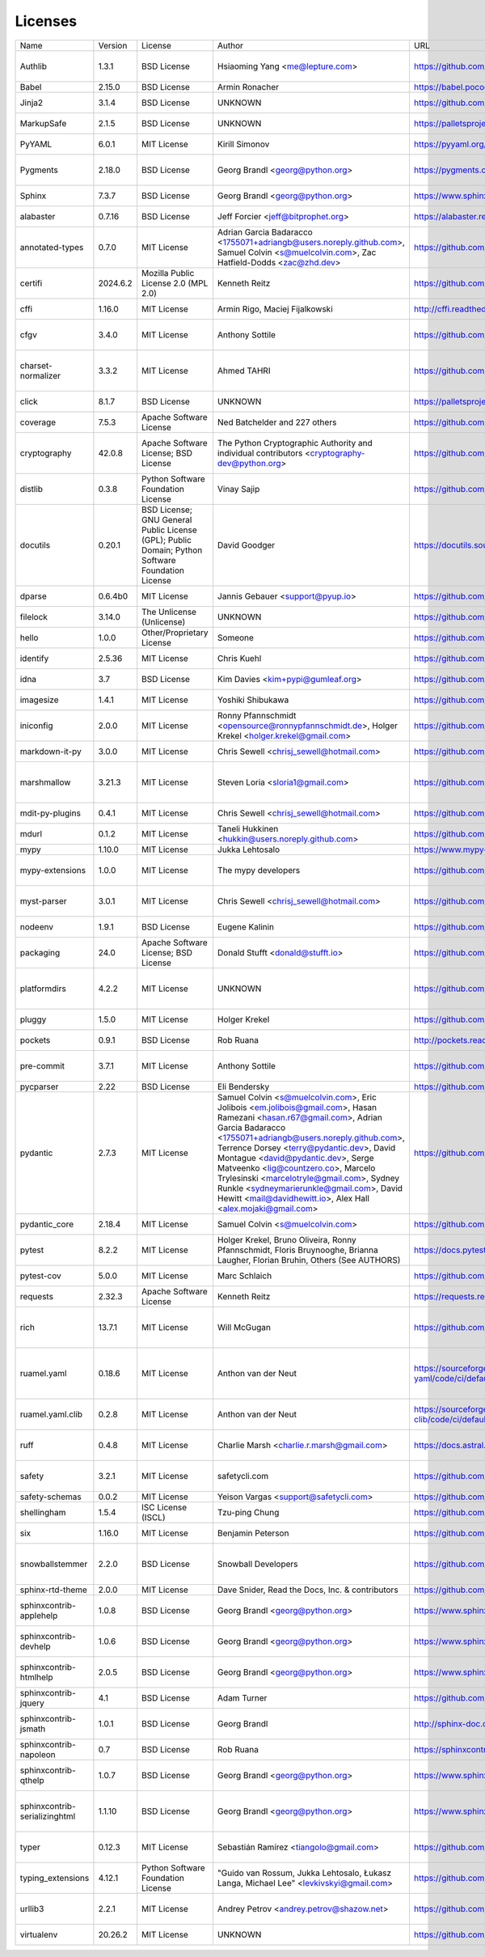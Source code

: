Licenses
========
+-------------------------------+----------+--------------------------------------------------------------------------------------------------+---------------------------------------------------------------------------------------------------------------------------------------------------------------------------------------------------------------------------------------------------------------------------------------------------------------------------------------------------------------------------------------------------------------------------------------------------------------------+-----------------------------------------------------------------+------------------------------------------------------------------------------------------------------------------------------+
| Name                          | Version  | License                                                                                          | Author                                                                                                                                                                                                                                                                                                                                                                                                                                                              | URL                                                             | Description                                                                                                                  |
+-------------------------------+----------+--------------------------------------------------------------------------------------------------+---------------------------------------------------------------------------------------------------------------------------------------------------------------------------------------------------------------------------------------------------------------------------------------------------------------------------------------------------------------------------------------------------------------------------------------------------------------------+-----------------------------------------------------------------+------------------------------------------------------------------------------------------------------------------------------+
| Authlib                       | 1.3.1    | BSD License                                                                                      | Hsiaoming Yang <me@lepture.com>                                                                                                                                                                                                                                                                                                                                                                                                                                     | https://github.com/lepture/authlib                              | The ultimate Python library in building OAuth and OpenID Connect servers and clients.                                        |
+-------------------------------+----------+--------------------------------------------------------------------------------------------------+---------------------------------------------------------------------------------------------------------------------------------------------------------------------------------------------------------------------------------------------------------------------------------------------------------------------------------------------------------------------------------------------------------------------------------------------------------------------+-----------------------------------------------------------------+------------------------------------------------------------------------------------------------------------------------------+
| Babel                         | 2.15.0   | BSD License                                                                                      | Armin Ronacher                                                                                                                                                                                                                                                                                                                                                                                                                                                      | https://babel.pocoo.org/                                        | Internationalization utilities                                                                                               |
+-------------------------------+----------+--------------------------------------------------------------------------------------------------+---------------------------------------------------------------------------------------------------------------------------------------------------------------------------------------------------------------------------------------------------------------------------------------------------------------------------------------------------------------------------------------------------------------------------------------------------------------------+-----------------------------------------------------------------+------------------------------------------------------------------------------------------------------------------------------+
| Jinja2                        | 3.1.4    | BSD License                                                                                      | UNKNOWN                                                                                                                                                                                                                                                                                                                                                                                                                                                             | https://github.com/pallets/jinja/                               | A very fast and expressive template engine.                                                                                  |
+-------------------------------+----------+--------------------------------------------------------------------------------------------------+---------------------------------------------------------------------------------------------------------------------------------------------------------------------------------------------------------------------------------------------------------------------------------------------------------------------------------------------------------------------------------------------------------------------------------------------------------------------+-----------------------------------------------------------------+------------------------------------------------------------------------------------------------------------------------------+
| MarkupSafe                    | 2.1.5    | BSD License                                                                                      | UNKNOWN                                                                                                                                                                                                                                                                                                                                                                                                                                                             | https://palletsprojects.com/p/markupsafe/                       | Safely add untrusted strings to HTML/XML markup.                                                                             |
+-------------------------------+----------+--------------------------------------------------------------------------------------------------+---------------------------------------------------------------------------------------------------------------------------------------------------------------------------------------------------------------------------------------------------------------------------------------------------------------------------------------------------------------------------------------------------------------------------------------------------------------------+-----------------------------------------------------------------+------------------------------------------------------------------------------------------------------------------------------+
| PyYAML                        | 6.0.1    | MIT License                                                                                      | Kirill Simonov                                                                                                                                                                                                                                                                                                                                                                                                                                                      | https://pyyaml.org/                                             | YAML parser and emitter for Python                                                                                           |
+-------------------------------+----------+--------------------------------------------------------------------------------------------------+---------------------------------------------------------------------------------------------------------------------------------------------------------------------------------------------------------------------------------------------------------------------------------------------------------------------------------------------------------------------------------------------------------------------------------------------------------------------+-----------------------------------------------------------------+------------------------------------------------------------------------------------------------------------------------------+
| Pygments                      | 2.18.0   | BSD License                                                                                      | Georg Brandl <georg@python.org>                                                                                                                                                                                                                                                                                                                                                                                                                                     | https://pygments.org                                            | Pygments is a syntax highlighting package written in Python.                                                                 |
+-------------------------------+----------+--------------------------------------------------------------------------------------------------+---------------------------------------------------------------------------------------------------------------------------------------------------------------------------------------------------------------------------------------------------------------------------------------------------------------------------------------------------------------------------------------------------------------------------------------------------------------------+-----------------------------------------------------------------+------------------------------------------------------------------------------------------------------------------------------+
| Sphinx                        | 7.3.7    | BSD License                                                                                      | Georg Brandl <georg@python.org>                                                                                                                                                                                                                                                                                                                                                                                                                                     | https://www.sphinx-doc.org/                                     | Python documentation generator                                                                                               |
+-------------------------------+----------+--------------------------------------------------------------------------------------------------+---------------------------------------------------------------------------------------------------------------------------------------------------------------------------------------------------------------------------------------------------------------------------------------------------------------------------------------------------------------------------------------------------------------------------------------------------------------------+-----------------------------------------------------------------+------------------------------------------------------------------------------------------------------------------------------+
| alabaster                     | 0.7.16   | BSD License                                                                                      | Jeff Forcier <jeff@bitprophet.org>                                                                                                                                                                                                                                                                                                                                                                                                                                  | https://alabaster.readthedocs.io/                               | A light, configurable Sphinx theme                                                                                           |
+-------------------------------+----------+--------------------------------------------------------------------------------------------------+---------------------------------------------------------------------------------------------------------------------------------------------------------------------------------------------------------------------------------------------------------------------------------------------------------------------------------------------------------------------------------------------------------------------------------------------------------------------+-----------------------------------------------------------------+------------------------------------------------------------------------------------------------------------------------------+
| annotated-types               | 0.7.0    | MIT License                                                                                      | Adrian Garcia Badaracco <1755071+adriangb@users.noreply.github.com>, Samuel Colvin <s@muelcolvin.com>, Zac Hatfield-Dodds <zac@zhd.dev>                                                                                                                                                                                                                                                                                                                             | https://github.com/annotated-types/annotated-types              | Reusable constraint types to use with typing.Annotated                                                                       |
+-------------------------------+----------+--------------------------------------------------------------------------------------------------+---------------------------------------------------------------------------------------------------------------------------------------------------------------------------------------------------------------------------------------------------------------------------------------------------------------------------------------------------------------------------------------------------------------------------------------------------------------------+-----------------------------------------------------------------+------------------------------------------------------------------------------------------------------------------------------+
| certifi                       | 2024.6.2 | Mozilla Public License 2.0 (MPL 2.0)                                                             | Kenneth Reitz                                                                                                                                                                                                                                                                                                                                                                                                                                                       | https://github.com/certifi/python-certifi                       | Python package for providing Mozilla's CA Bundle.                                                                            |
+-------------------------------+----------+--------------------------------------------------------------------------------------------------+---------------------------------------------------------------------------------------------------------------------------------------------------------------------------------------------------------------------------------------------------------------------------------------------------------------------------------------------------------------------------------------------------------------------------------------------------------------------+-----------------------------------------------------------------+------------------------------------------------------------------------------------------------------------------------------+
| cffi                          | 1.16.0   | MIT License                                                                                      | Armin Rigo, Maciej Fijalkowski                                                                                                                                                                                                                                                                                                                                                                                                                                      | http://cffi.readthedocs.org                                     | Foreign Function Interface for Python calling C code.                                                                        |
+-------------------------------+----------+--------------------------------------------------------------------------------------------------+---------------------------------------------------------------------------------------------------------------------------------------------------------------------------------------------------------------------------------------------------------------------------------------------------------------------------------------------------------------------------------------------------------------------------------------------------------------------+-----------------------------------------------------------------+------------------------------------------------------------------------------------------------------------------------------+
| cfgv                          | 3.4.0    | MIT License                                                                                      | Anthony Sottile                                                                                                                                                                                                                                                                                                                                                                                                                                                     | https://github.com/asottile/cfgv                                | Validate configuration and produce human readable error messages.                                                            |
+-------------------------------+----------+--------------------------------------------------------------------------------------------------+---------------------------------------------------------------------------------------------------------------------------------------------------------------------------------------------------------------------------------------------------------------------------------------------------------------------------------------------------------------------------------------------------------------------------------------------------------------------+-----------------------------------------------------------------+------------------------------------------------------------------------------------------------------------------------------+
| charset-normalizer            | 3.3.2    | MIT License                                                                                      | Ahmed TAHRI                                                                                                                                                                                                                                                                                                                                                                                                                                                         | https://github.com/Ousret/charset_normalizer                    | The Real First Universal Charset Detector. Open, modern and actively maintained alternative to Chardet.                      |
+-------------------------------+----------+--------------------------------------------------------------------------------------------------+---------------------------------------------------------------------------------------------------------------------------------------------------------------------------------------------------------------------------------------------------------------------------------------------------------------------------------------------------------------------------------------------------------------------------------------------------------------------+-----------------------------------------------------------------+------------------------------------------------------------------------------------------------------------------------------+
| click                         | 8.1.7    | BSD License                                                                                      | UNKNOWN                                                                                                                                                                                                                                                                                                                                                                                                                                                             | https://palletsprojects.com/p/click/                            | Composable command line interface toolkit                                                                                    |
+-------------------------------+----------+--------------------------------------------------------------------------------------------------+---------------------------------------------------------------------------------------------------------------------------------------------------------------------------------------------------------------------------------------------------------------------------------------------------------------------------------------------------------------------------------------------------------------------------------------------------------------------+-----------------------------------------------------------------+------------------------------------------------------------------------------------------------------------------------------+
| coverage                      | 7.5.3    | Apache Software License                                                                          | Ned Batchelder and 227 others                                                                                                                                                                                                                                                                                                                                                                                                                                       | https://github.com/nedbat/coveragepy                            | Code coverage measurement for Python                                                                                         |
+-------------------------------+----------+--------------------------------------------------------------------------------------------------+---------------------------------------------------------------------------------------------------------------------------------------------------------------------------------------------------------------------------------------------------------------------------------------------------------------------------------------------------------------------------------------------------------------------------------------------------------------------+-----------------------------------------------------------------+------------------------------------------------------------------------------------------------------------------------------+
| cryptography                  | 42.0.8   | Apache Software License; BSD License                                                             | The Python Cryptographic Authority and individual contributors <cryptography-dev@python.org>                                                                                                                                                                                                                                                                                                                                                                        | https://github.com/pyca/cryptography                            | cryptography is a package which provides cryptographic recipes and primitives to Python developers.                          |
+-------------------------------+----------+--------------------------------------------------------------------------------------------------+---------------------------------------------------------------------------------------------------------------------------------------------------------------------------------------------------------------------------------------------------------------------------------------------------------------------------------------------------------------------------------------------------------------------------------------------------------------------+-----------------------------------------------------------------+------------------------------------------------------------------------------------------------------------------------------+
| distlib                       | 0.3.8    | Python Software Foundation License                                                               | Vinay Sajip                                                                                                                                                                                                                                                                                                                                                                                                                                                         | https://github.com/pypa/distlib                                 | Distribution utilities                                                                                                       |
+-------------------------------+----------+--------------------------------------------------------------------------------------------------+---------------------------------------------------------------------------------------------------------------------------------------------------------------------------------------------------------------------------------------------------------------------------------------------------------------------------------------------------------------------------------------------------------------------------------------------------------------------+-----------------------------------------------------------------+------------------------------------------------------------------------------------------------------------------------------+
| docutils                      | 0.20.1   | BSD License; GNU General Public License (GPL); Public Domain; Python Software Foundation License | David Goodger                                                                                                                                                                                                                                                                                                                                                                                                                                                       | https://docutils.sourceforge.io/                                | Docutils -- Python Documentation Utilities                                                                                   |
+-------------------------------+----------+--------------------------------------------------------------------------------------------------+---------------------------------------------------------------------------------------------------------------------------------------------------------------------------------------------------------------------------------------------------------------------------------------------------------------------------------------------------------------------------------------------------------------------------------------------------------------------+-----------------------------------------------------------------+------------------------------------------------------------------------------------------------------------------------------+
| dparse                        | 0.6.4b0  | MIT License                                                                                      | Jannis Gebauer <support@pyup.io>                                                                                                                                                                                                                                                                                                                                                                                                                                    | https://github.com/pyupio/dparse                                | A parser for Python dependency files                                                                                         |
+-------------------------------+----------+--------------------------------------------------------------------------------------------------+---------------------------------------------------------------------------------------------------------------------------------------------------------------------------------------------------------------------------------------------------------------------------------------------------------------------------------------------------------------------------------------------------------------------------------------------------------------------+-----------------------------------------------------------------+------------------------------------------------------------------------------------------------------------------------------+
| filelock                      | 3.14.0   | The Unlicense (Unlicense)                                                                        | UNKNOWN                                                                                                                                                                                                                                                                                                                                                                                                                                                             | https://github.com/tox-dev/py-filelock                          | A platform independent file lock.                                                                                            |
+-------------------------------+----------+--------------------------------------------------------------------------------------------------+---------------------------------------------------------------------------------------------------------------------------------------------------------------------------------------------------------------------------------------------------------------------------------------------------------------------------------------------------------------------------------------------------------------------------------------------------------------------+-----------------------------------------------------------------+------------------------------------------------------------------------------------------------------------------------------+
| hello                         | 1.0.0    | Other/Proprietary License                                                                        | Someone                                                                                                                                                                                                                                                                                                                                                                                                                                                             | https://github.com/SkySoft-ATM/sample-python-project            | Sample Python Project                                                                                                        |
+-------------------------------+----------+--------------------------------------------------------------------------------------------------+---------------------------------------------------------------------------------------------------------------------------------------------------------------------------------------------------------------------------------------------------------------------------------------------------------------------------------------------------------------------------------------------------------------------------------------------------------------------+-----------------------------------------------------------------+------------------------------------------------------------------------------------------------------------------------------+
| identify                      | 2.5.36   | MIT License                                                                                      | Chris Kuehl                                                                                                                                                                                                                                                                                                                                                                                                                                                         | https://github.com/pre-commit/identify                          | File identification library for Python                                                                                       |
+-------------------------------+----------+--------------------------------------------------------------------------------------------------+---------------------------------------------------------------------------------------------------------------------------------------------------------------------------------------------------------------------------------------------------------------------------------------------------------------------------------------------------------------------------------------------------------------------------------------------------------------------+-----------------------------------------------------------------+------------------------------------------------------------------------------------------------------------------------------+
| idna                          | 3.7      | BSD License                                                                                      | Kim Davies <kim+pypi@gumleaf.org>                                                                                                                                                                                                                                                                                                                                                                                                                                   | https://github.com/kjd/idna                                     | Internationalized Domain Names in Applications (IDNA)                                                                        |
+-------------------------------+----------+--------------------------------------------------------------------------------------------------+---------------------------------------------------------------------------------------------------------------------------------------------------------------------------------------------------------------------------------------------------------------------------------------------------------------------------------------------------------------------------------------------------------------------------------------------------------------------+-----------------------------------------------------------------+------------------------------------------------------------------------------------------------------------------------------+
| imagesize                     | 1.4.1    | MIT License                                                                                      | Yoshiki Shibukawa                                                                                                                                                                                                                                                                                                                                                                                                                                                   | https://github.com/shibukawa/imagesize_py                       | Getting image size from png/jpeg/jpeg2000/gif file                                                                           |
+-------------------------------+----------+--------------------------------------------------------------------------------------------------+---------------------------------------------------------------------------------------------------------------------------------------------------------------------------------------------------------------------------------------------------------------------------------------------------------------------------------------------------------------------------------------------------------------------------------------------------------------------+-----------------------------------------------------------------+------------------------------------------------------------------------------------------------------------------------------+
| iniconfig                     | 2.0.0    | MIT License                                                                                      | Ronny Pfannschmidt <opensource@ronnypfannschmidt.de>, Holger Krekel <holger.krekel@gmail.com>                                                                                                                                                                                                                                                                                                                                                                       | https://github.com/pytest-dev/iniconfig                         | brain-dead simple config-ini parsing                                                                                         |
+-------------------------------+----------+--------------------------------------------------------------------------------------------------+---------------------------------------------------------------------------------------------------------------------------------------------------------------------------------------------------------------------------------------------------------------------------------------------------------------------------------------------------------------------------------------------------------------------------------------------------------------------+-----------------------------------------------------------------+------------------------------------------------------------------------------------------------------------------------------+
| markdown-it-py                | 3.0.0    | MIT License                                                                                      | Chris Sewell <chrisj_sewell@hotmail.com>                                                                                                                                                                                                                                                                                                                                                                                                                            | https://github.com/executablebooks/markdown-it-py               | Python port of markdown-it. Markdown parsing, done right!                                                                    |
+-------------------------------+----------+--------------------------------------------------------------------------------------------------+---------------------------------------------------------------------------------------------------------------------------------------------------------------------------------------------------------------------------------------------------------------------------------------------------------------------------------------------------------------------------------------------------------------------------------------------------------------------+-----------------------------------------------------------------+------------------------------------------------------------------------------------------------------------------------------+
| marshmallow                   | 3.21.3   | MIT License                                                                                      | Steven Loria <sloria1@gmail.com>                                                                                                                                                                                                                                                                                                                                                                                                                                    | https://github.com/marshmallow-code/marshmallow                 | A lightweight library for converting complex datatypes to and from native Python datatypes.                                  |
+-------------------------------+----------+--------------------------------------------------------------------------------------------------+---------------------------------------------------------------------------------------------------------------------------------------------------------------------------------------------------------------------------------------------------------------------------------------------------------------------------------------------------------------------------------------------------------------------------------------------------------------------+-----------------------------------------------------------------+------------------------------------------------------------------------------------------------------------------------------+
| mdit-py-plugins               | 0.4.1    | MIT License                                                                                      | Chris Sewell <chrisj_sewell@hotmail.com>                                                                                                                                                                                                                                                                                                                                                                                                                            | https://github.com/executablebooks/mdit-py-plugins              | Collection of plugins for markdown-it-py                                                                                     |
+-------------------------------+----------+--------------------------------------------------------------------------------------------------+---------------------------------------------------------------------------------------------------------------------------------------------------------------------------------------------------------------------------------------------------------------------------------------------------------------------------------------------------------------------------------------------------------------------------------------------------------------------+-----------------------------------------------------------------+------------------------------------------------------------------------------------------------------------------------------+
| mdurl                         | 0.1.2    | MIT License                                                                                      | Taneli Hukkinen <hukkin@users.noreply.github.com>                                                                                                                                                                                                                                                                                                                                                                                                                   | https://github.com/executablebooks/mdurl                        | Markdown URL utilities                                                                                                       |
+-------------------------------+----------+--------------------------------------------------------------------------------------------------+---------------------------------------------------------------------------------------------------------------------------------------------------------------------------------------------------------------------------------------------------------------------------------------------------------------------------------------------------------------------------------------------------------------------------------------------------------------------+-----------------------------------------------------------------+------------------------------------------------------------------------------------------------------------------------------+
| mypy                          | 1.10.0   | MIT License                                                                                      | Jukka Lehtosalo                                                                                                                                                                                                                                                                                                                                                                                                                                                     | https://www.mypy-lang.org/                                      | Optional static typing for Python                                                                                            |
+-------------------------------+----------+--------------------------------------------------------------------------------------------------+---------------------------------------------------------------------------------------------------------------------------------------------------------------------------------------------------------------------------------------------------------------------------------------------------------------------------------------------------------------------------------------------------------------------------------------------------------------------+-----------------------------------------------------------------+------------------------------------------------------------------------------------------------------------------------------+
| mypy-extensions               | 1.0.0    | MIT License                                                                                      | The mypy developers                                                                                                                                                                                                                                                                                                                                                                                                                                                 | https://github.com/python/mypy_extensions                       | Type system extensions for programs checked with the mypy type checker.                                                      |
+-------------------------------+----------+--------------------------------------------------------------------------------------------------+---------------------------------------------------------------------------------------------------------------------------------------------------------------------------------------------------------------------------------------------------------------------------------------------------------------------------------------------------------------------------------------------------------------------------------------------------------------------+-----------------------------------------------------------------+------------------------------------------------------------------------------------------------------------------------------+
| myst-parser                   | 3.0.1    | MIT License                                                                                      | Chris Sewell <chrisj_sewell@hotmail.com>                                                                                                                                                                                                                                                                                                                                                                                                                            | https://github.com/executablebooks/MyST-Parser                  | An extended [CommonMark](https://spec.commonmark.org/) compliant parser,                                                     |
+-------------------------------+----------+--------------------------------------------------------------------------------------------------+---------------------------------------------------------------------------------------------------------------------------------------------------------------------------------------------------------------------------------------------------------------------------------------------------------------------------------------------------------------------------------------------------------------------------------------------------------------------+-----------------------------------------------------------------+------------------------------------------------------------------------------------------------------------------------------+
| nodeenv                       | 1.9.1    | BSD License                                                                                      | Eugene Kalinin                                                                                                                                                                                                                                                                                                                                                                                                                                                      | https://github.com/ekalinin/nodeenv                             | Node.js virtual environment builder                                                                                          |
+-------------------------------+----------+--------------------------------------------------------------------------------------------------+---------------------------------------------------------------------------------------------------------------------------------------------------------------------------------------------------------------------------------------------------------------------------------------------------------------------------------------------------------------------------------------------------------------------------------------------------------------------+-----------------------------------------------------------------+------------------------------------------------------------------------------------------------------------------------------+
| packaging                     | 24.0     | Apache Software License; BSD License                                                             | Donald Stufft <donald@stufft.io>                                                                                                                                                                                                                                                                                                                                                                                                                                    | https://github.com/pypa/packaging                               | Core utilities for Python packages                                                                                           |
+-------------------------------+----------+--------------------------------------------------------------------------------------------------+---------------------------------------------------------------------------------------------------------------------------------------------------------------------------------------------------------------------------------------------------------------------------------------------------------------------------------------------------------------------------------------------------------------------------------------------------------------------+-----------------------------------------------------------------+------------------------------------------------------------------------------------------------------------------------------+
| platformdirs                  | 4.2.2    | MIT License                                                                                      | UNKNOWN                                                                                                                                                                                                                                                                                                                                                                                                                                                             | https://github.com/platformdirs/platformdirs                    | A small Python package for determining appropriate platform-specific dirs, e.g. a `user data dir`.                           |
+-------------------------------+----------+--------------------------------------------------------------------------------------------------+---------------------------------------------------------------------------------------------------------------------------------------------------------------------------------------------------------------------------------------------------------------------------------------------------------------------------------------------------------------------------------------------------------------------------------------------------------------------+-----------------------------------------------------------------+------------------------------------------------------------------------------------------------------------------------------+
| pluggy                        | 1.5.0    | MIT License                                                                                      | Holger Krekel                                                                                                                                                                                                                                                                                                                                                                                                                                                       | https://github.com/pytest-dev/pluggy                            | plugin and hook calling mechanisms for python                                                                                |
+-------------------------------+----------+--------------------------------------------------------------------------------------------------+---------------------------------------------------------------------------------------------------------------------------------------------------------------------------------------------------------------------------------------------------------------------------------------------------------------------------------------------------------------------------------------------------------------------------------------------------------------------+-----------------------------------------------------------------+------------------------------------------------------------------------------------------------------------------------------+
| pockets                       | 0.9.1    | BSD License                                                                                      | Rob Ruana                                                                                                                                                                                                                                                                                                                                                                                                                                                           | http://pockets.readthedocs.org                                  | A collection of helpful Python tools!                                                                                        |
+-------------------------------+----------+--------------------------------------------------------------------------------------------------+---------------------------------------------------------------------------------------------------------------------------------------------------------------------------------------------------------------------------------------------------------------------------------------------------------------------------------------------------------------------------------------------------------------------------------------------------------------------+-----------------------------------------------------------------+------------------------------------------------------------------------------------------------------------------------------+
| pre-commit                    | 3.7.1    | MIT License                                                                                      | Anthony Sottile                                                                                                                                                                                                                                                                                                                                                                                                                                                     | https://github.com/pre-commit/pre-commit                        | A framework for managing and maintaining multi-language pre-commit hooks.                                                    |
+-------------------------------+----------+--------------------------------------------------------------------------------------------------+---------------------------------------------------------------------------------------------------------------------------------------------------------------------------------------------------------------------------------------------------------------------------------------------------------------------------------------------------------------------------------------------------------------------------------------------------------------------+-----------------------------------------------------------------+------------------------------------------------------------------------------------------------------------------------------+
| pycparser                     | 2.22     | BSD License                                                                                      | Eli Bendersky                                                                                                                                                                                                                                                                                                                                                                                                                                                       | https://github.com/eliben/pycparser                             | C parser in Python                                                                                                           |
+-------------------------------+----------+--------------------------------------------------------------------------------------------------+---------------------------------------------------------------------------------------------------------------------------------------------------------------------------------------------------------------------------------------------------------------------------------------------------------------------------------------------------------------------------------------------------------------------------------------------------------------------+-----------------------------------------------------------------+------------------------------------------------------------------------------------------------------------------------------+
| pydantic                      | 2.7.3    | MIT License                                                                                      | Samuel Colvin <s@muelcolvin.com>, Eric Jolibois <em.jolibois@gmail.com>, Hasan Ramezani <hasan.r67@gmail.com>, Adrian Garcia Badaracco <1755071+adriangb@users.noreply.github.com>, Terrence Dorsey <terry@pydantic.dev>, David Montague <david@pydantic.dev>, Serge Matveenko <lig@countzero.co>, Marcelo Trylesinski <marcelotryle@gmail.com>, Sydney Runkle <sydneymarierunkle@gmail.com>, David Hewitt <mail@davidhewitt.io>, Alex Hall <alex.mojaki@gmail.com> | https://github.com/pydantic/pydantic                            | Data validation using Python type hints                                                                                      |
+-------------------------------+----------+--------------------------------------------------------------------------------------------------+---------------------------------------------------------------------------------------------------------------------------------------------------------------------------------------------------------------------------------------------------------------------------------------------------------------------------------------------------------------------------------------------------------------------------------------------------------------------+-----------------------------------------------------------------+------------------------------------------------------------------------------------------------------------------------------+
| pydantic_core                 | 2.18.4   | MIT License                                                                                      | Samuel Colvin <s@muelcolvin.com>                                                                                                                                                                                                                                                                                                                                                                                                                                    | https://github.com/pydantic/pydantic-core                       | Core functionality for Pydantic validation and serialization                                                                 |
+-------------------------------+----------+--------------------------------------------------------------------------------------------------+---------------------------------------------------------------------------------------------------------------------------------------------------------------------------------------------------------------------------------------------------------------------------------------------------------------------------------------------------------------------------------------------------------------------------------------------------------------------+-----------------------------------------------------------------+------------------------------------------------------------------------------------------------------------------------------+
| pytest                        | 8.2.2    | MIT License                                                                                      | Holger Krekel, Bruno Oliveira, Ronny Pfannschmidt, Floris Bruynooghe, Brianna Laugher, Florian Bruhin, Others (See AUTHORS)                                                                                                                                                                                                                                                                                                                                         | https://docs.pytest.org/en/latest/                              | pytest: simple powerful testing with Python                                                                                  |
+-------------------------------+----------+--------------------------------------------------------------------------------------------------+---------------------------------------------------------------------------------------------------------------------------------------------------------------------------------------------------------------------------------------------------------------------------------------------------------------------------------------------------------------------------------------------------------------------------------------------------------------------+-----------------------------------------------------------------+------------------------------------------------------------------------------------------------------------------------------+
| pytest-cov                    | 5.0.0    | MIT License                                                                                      | Marc Schlaich                                                                                                                                                                                                                                                                                                                                                                                                                                                       | https://github.com/pytest-dev/pytest-cov                        | Pytest plugin for measuring coverage.                                                                                        |
+-------------------------------+----------+--------------------------------------------------------------------------------------------------+---------------------------------------------------------------------------------------------------------------------------------------------------------------------------------------------------------------------------------------------------------------------------------------------------------------------------------------------------------------------------------------------------------------------------------------------------------------------+-----------------------------------------------------------------+------------------------------------------------------------------------------------------------------------------------------+
| requests                      | 2.32.3   | Apache Software License                                                                          | Kenneth Reitz                                                                                                                                                                                                                                                                                                                                                                                                                                                       | https://requests.readthedocs.io                                 | Python HTTP for Humans.                                                                                                      |
+-------------------------------+----------+--------------------------------------------------------------------------------------------------+---------------------------------------------------------------------------------------------------------------------------------------------------------------------------------------------------------------------------------------------------------------------------------------------------------------------------------------------------------------------------------------------------------------------------------------------------------------------+-----------------------------------------------------------------+------------------------------------------------------------------------------------------------------------------------------+
| rich                          | 13.7.1   | MIT License                                                                                      | Will McGugan                                                                                                                                                                                                                                                                                                                                                                                                                                                        | https://github.com/Textualize/rich                              | Render rich text, tables, progress bars, syntax highlighting, markdown and more to the terminal                              |
+-------------------------------+----------+--------------------------------------------------------------------------------------------------+---------------------------------------------------------------------------------------------------------------------------------------------------------------------------------------------------------------------------------------------------------------------------------------------------------------------------------------------------------------------------------------------------------------------------------------------------------------------+-----------------------------------------------------------------+------------------------------------------------------------------------------------------------------------------------------+
| ruamel.yaml                   | 0.18.6   | MIT License                                                                                      | Anthon van der Neut                                                                                                                                                                                                                                                                                                                                                                                                                                                 | https://sourceforge.net/p/ruamel-yaml/code/ci/default/tree/     | ruamel.yaml is a YAML parser/emitter that supports roundtrip preservation of comments, seq/map flow style, and map key order |
+-------------------------------+----------+--------------------------------------------------------------------------------------------------+---------------------------------------------------------------------------------------------------------------------------------------------------------------------------------------------------------------------------------------------------------------------------------------------------------------------------------------------------------------------------------------------------------------------------------------------------------------------+-----------------------------------------------------------------+------------------------------------------------------------------------------------------------------------------------------+
| ruamel.yaml.clib              | 0.2.8    | MIT License                                                                                      | Anthon van der Neut                                                                                                                                                                                                                                                                                                                                                                                                                                                 | https://sourceforge.net/p/ruamel-yaml-clib/code/ci/default/tree | C version of reader, parser and emitter for ruamel.yaml derived from libyaml                                                 |
+-------------------------------+----------+--------------------------------------------------------------------------------------------------+---------------------------------------------------------------------------------------------------------------------------------------------------------------------------------------------------------------------------------------------------------------------------------------------------------------------------------------------------------------------------------------------------------------------------------------------------------------------+-----------------------------------------------------------------+------------------------------------------------------------------------------------------------------------------------------+
| ruff                          | 0.4.8    | MIT License                                                                                      | Charlie Marsh <charlie.r.marsh@gmail.com>                                                                                                                                                                                                                                                                                                                                                                                                                           | https://docs.astral.sh/ruff                                     | An extremely fast Python linter and code formatter, written in Rust.                                                         |
+-------------------------------+----------+--------------------------------------------------------------------------------------------------+---------------------------------------------------------------------------------------------------------------------------------------------------------------------------------------------------------------------------------------------------------------------------------------------------------------------------------------------------------------------------------------------------------------------------------------------------------------------+-----------------------------------------------------------------+------------------------------------------------------------------------------------------------------------------------------+
| safety                        | 3.2.1    | MIT License                                                                                      | safetycli.com                                                                                                                                                                                                                                                                                                                                                                                                                                                       | https://github.com/pyupio/safety                                | Checks installed dependencies for known vulnerabilities and licenses.                                                        |
+-------------------------------+----------+--------------------------------------------------------------------------------------------------+---------------------------------------------------------------------------------------------------------------------------------------------------------------------------------------------------------------------------------------------------------------------------------------------------------------------------------------------------------------------------------------------------------------------------------------------------------------------+-----------------------------------------------------------------+------------------------------------------------------------------------------------------------------------------------------+
| safety-schemas                | 0.0.2    | MIT License                                                                                      | Yeison Vargas <support@safetycli.com>                                                                                                                                                                                                                                                                                                                                                                                                                               | https://github.com/pyupio/safety_schemas                        | Schemas for Safety tools                                                                                                     |
+-------------------------------+----------+--------------------------------------------------------------------------------------------------+---------------------------------------------------------------------------------------------------------------------------------------------------------------------------------------------------------------------------------------------------------------------------------------------------------------------------------------------------------------------------------------------------------------------------------------------------------------------+-----------------------------------------------------------------+------------------------------------------------------------------------------------------------------------------------------+
| shellingham                   | 1.5.4    | ISC License (ISCL)                                                                               | Tzu-ping Chung                                                                                                                                                                                                                                                                                                                                                                                                                                                      | https://github.com/sarugaku/shellingham                         | Tool to Detect Surrounding Shell                                                                                             |
+-------------------------------+----------+--------------------------------------------------------------------------------------------------+---------------------------------------------------------------------------------------------------------------------------------------------------------------------------------------------------------------------------------------------------------------------------------------------------------------------------------------------------------------------------------------------------------------------------------------------------------------------+-----------------------------------------------------------------+------------------------------------------------------------------------------------------------------------------------------+
| six                           | 1.16.0   | MIT License                                                                                      | Benjamin Peterson                                                                                                                                                                                                                                                                                                                                                                                                                                                   | https://github.com/benjaminp/six                                | Python 2 and 3 compatibility utilities                                                                                       |
+-------------------------------+----------+--------------------------------------------------------------------------------------------------+---------------------------------------------------------------------------------------------------------------------------------------------------------------------------------------------------------------------------------------------------------------------------------------------------------------------------------------------------------------------------------------------------------------------------------------------------------------------+-----------------------------------------------------------------+------------------------------------------------------------------------------------------------------------------------------+
| snowballstemmer               | 2.2.0    | BSD License                                                                                      | Snowball Developers                                                                                                                                                                                                                                                                                                                                                                                                                                                 | https://github.com/snowballstem/snowball                        | This package provides 29 stemmers for 28 languages generated from Snowball algorithms.                                       |
+-------------------------------+----------+--------------------------------------------------------------------------------------------------+---------------------------------------------------------------------------------------------------------------------------------------------------------------------------------------------------------------------------------------------------------------------------------------------------------------------------------------------------------------------------------------------------------------------------------------------------------------------+-----------------------------------------------------------------+------------------------------------------------------------------------------------------------------------------------------+
| sphinx-rtd-theme              | 2.0.0    | MIT License                                                                                      | Dave Snider, Read the Docs, Inc. & contributors                                                                                                                                                                                                                                                                                                                                                                                                                     | https://github.com/readthedocs/sphinx_rtd_theme                 | Read the Docs theme for Sphinx                                                                                               |
+-------------------------------+----------+--------------------------------------------------------------------------------------------------+---------------------------------------------------------------------------------------------------------------------------------------------------------------------------------------------------------------------------------------------------------------------------------------------------------------------------------------------------------------------------------------------------------------------------------------------------------------------+-----------------------------------------------------------------+------------------------------------------------------------------------------------------------------------------------------+
| sphinxcontrib-applehelp       | 1.0.8    | BSD License                                                                                      | Georg Brandl <georg@python.org>                                                                                                                                                                                                                                                                                                                                                                                                                                     | https://www.sphinx-doc.org/                                     | sphinxcontrib-applehelp is a Sphinx extension which outputs Apple help books                                                 |
+-------------------------------+----------+--------------------------------------------------------------------------------------------------+---------------------------------------------------------------------------------------------------------------------------------------------------------------------------------------------------------------------------------------------------------------------------------------------------------------------------------------------------------------------------------------------------------------------------------------------------------------------+-----------------------------------------------------------------+------------------------------------------------------------------------------------------------------------------------------+
| sphinxcontrib-devhelp         | 1.0.6    | BSD License                                                                                      | Georg Brandl <georg@python.org>                                                                                                                                                                                                                                                                                                                                                                                                                                     | https://www.sphinx-doc.org/                                     | sphinxcontrib-devhelp is a sphinx extension which outputs Devhelp documents                                                  |
+-------------------------------+----------+--------------------------------------------------------------------------------------------------+---------------------------------------------------------------------------------------------------------------------------------------------------------------------------------------------------------------------------------------------------------------------------------------------------------------------------------------------------------------------------------------------------------------------------------------------------------------------+-----------------------------------------------------------------+------------------------------------------------------------------------------------------------------------------------------+
| sphinxcontrib-htmlhelp        | 2.0.5    | BSD License                                                                                      | Georg Brandl <georg@python.org>                                                                                                                                                                                                                                                                                                                                                                                                                                     | https://www.sphinx-doc.org/                                     | sphinxcontrib-htmlhelp is a sphinx extension which renders HTML help files                                                   |
+-------------------------------+----------+--------------------------------------------------------------------------------------------------+---------------------------------------------------------------------------------------------------------------------------------------------------------------------------------------------------------------------------------------------------------------------------------------------------------------------------------------------------------------------------------------------------------------------------------------------------------------------+-----------------------------------------------------------------+------------------------------------------------------------------------------------------------------------------------------+
| sphinxcontrib-jquery          | 4.1      | BSD License                                                                                      | Adam Turner                                                                                                                                                                                                                                                                                                                                                                                                                                                         | https://github.com/sphinx-contrib/jquery/                       | Extension to include jQuery on newer Sphinx releases                                                                         |
+-------------------------------+----------+--------------------------------------------------------------------------------------------------+---------------------------------------------------------------------------------------------------------------------------------------------------------------------------------------------------------------------------------------------------------------------------------------------------------------------------------------------------------------------------------------------------------------------------------------------------------------------+-----------------------------------------------------------------+------------------------------------------------------------------------------------------------------------------------------+
| sphinxcontrib-jsmath          | 1.0.1    | BSD License                                                                                      | Georg Brandl                                                                                                                                                                                                                                                                                                                                                                                                                                                        | http://sphinx-doc.org/                                          | A sphinx extension which renders display math in HTML via JavaScript                                                         |
+-------------------------------+----------+--------------------------------------------------------------------------------------------------+---------------------------------------------------------------------------------------------------------------------------------------------------------------------------------------------------------------------------------------------------------------------------------------------------------------------------------------------------------------------------------------------------------------------------------------------------------------------+-----------------------------------------------------------------+------------------------------------------------------------------------------------------------------------------------------+
| sphinxcontrib-napoleon        | 0.7      | BSD License                                                                                      | Rob Ruana                                                                                                                                                                                                                                                                                                                                                                                                                                                           | https://sphinxcontrib-napoleon.readthedocs.io                   | Sphinx "napoleon" extension.                                                                                                 |
+-------------------------------+----------+--------------------------------------------------------------------------------------------------+---------------------------------------------------------------------------------------------------------------------------------------------------------------------------------------------------------------------------------------------------------------------------------------------------------------------------------------------------------------------------------------------------------------------------------------------------------------------+-----------------------------------------------------------------+------------------------------------------------------------------------------------------------------------------------------+
| sphinxcontrib-qthelp          | 1.0.7    | BSD License                                                                                      | Georg Brandl <georg@python.org>                                                                                                                                                                                                                                                                                                                                                                                                                                     | https://www.sphinx-doc.org/                                     | sphinxcontrib-qthelp is a sphinx extension which outputs QtHelp documents                                                    |
+-------------------------------+----------+--------------------------------------------------------------------------------------------------+---------------------------------------------------------------------------------------------------------------------------------------------------------------------------------------------------------------------------------------------------------------------------------------------------------------------------------------------------------------------------------------------------------------------------------------------------------------------+-----------------------------------------------------------------+------------------------------------------------------------------------------------------------------------------------------+
| sphinxcontrib-serializinghtml | 1.1.10   | BSD License                                                                                      | Georg Brandl <georg@python.org>                                                                                                                                                                                                                                                                                                                                                                                                                                     | https://www.sphinx-doc.org/                                     | sphinxcontrib-serializinghtml is a sphinx extension which outputs "serialized" HTML files (json and pickle)                  |
+-------------------------------+----------+--------------------------------------------------------------------------------------------------+---------------------------------------------------------------------------------------------------------------------------------------------------------------------------------------------------------------------------------------------------------------------------------------------------------------------------------------------------------------------------------------------------------------------------------------------------------------------+-----------------------------------------------------------------+------------------------------------------------------------------------------------------------------------------------------+
| typer                         | 0.12.3   | MIT License                                                                                      | Sebastián Ramírez <tiangolo@gmail.com>                                                                                                                                                                                                                                                                                                                                                                                                                              | https://github.com/tiangolo/typer                               | Typer, build great CLIs. Easy to code. Based on Python type hints.                                                           |
+-------------------------------+----------+--------------------------------------------------------------------------------------------------+---------------------------------------------------------------------------------------------------------------------------------------------------------------------------------------------------------------------------------------------------------------------------------------------------------------------------------------------------------------------------------------------------------------------------------------------------------------------+-----------------------------------------------------------------+------------------------------------------------------------------------------------------------------------------------------+
| typing_extensions             | 4.12.1   | Python Software Foundation License                                                               | "Guido van Rossum, Jukka Lehtosalo, Łukasz Langa, Michael Lee" <levkivskyi@gmail.com>                                                                                                                                                                                                                                                                                                                                                                               | https://github.com/python/typing_extensions                     | Backported and Experimental Type Hints for Python 3.8+                                                                       |
+-------------------------------+----------+--------------------------------------------------------------------------------------------------+---------------------------------------------------------------------------------------------------------------------------------------------------------------------------------------------------------------------------------------------------------------------------------------------------------------------------------------------------------------------------------------------------------------------------------------------------------------------+-----------------------------------------------------------------+------------------------------------------------------------------------------------------------------------------------------+
| urllib3                       | 2.2.1    | MIT License                                                                                      | Andrey Petrov <andrey.petrov@shazow.net>                                                                                                                                                                                                                                                                                                                                                                                                                            | https://github.com/urllib3/urllib3/blob/main/CHANGES.rst        | HTTP library with thread-safe connection pooling, file post, and more.                                                       |
+-------------------------------+----------+--------------------------------------------------------------------------------------------------+---------------------------------------------------------------------------------------------------------------------------------------------------------------------------------------------------------------------------------------------------------------------------------------------------------------------------------------------------------------------------------------------------------------------------------------------------------------------+-----------------------------------------------------------------+------------------------------------------------------------------------------------------------------------------------------+
| virtualenv                    | 20.26.2  | MIT License                                                                                      | UNKNOWN                                                                                                                                                                                                                                                                                                                                                                                                                                                             | https://github.com/pypa/virtualenv                              | Virtual Python Environment builder                                                                                           |
+-------------------------------+----------+--------------------------------------------------------------------------------------------------+---------------------------------------------------------------------------------------------------------------------------------------------------------------------------------------------------------------------------------------------------------------------------------------------------------------------------------------------------------------------------------------------------------------------------------------------------------------------+-----------------------------------------------------------------+------------------------------------------------------------------------------------------------------------------------------+

